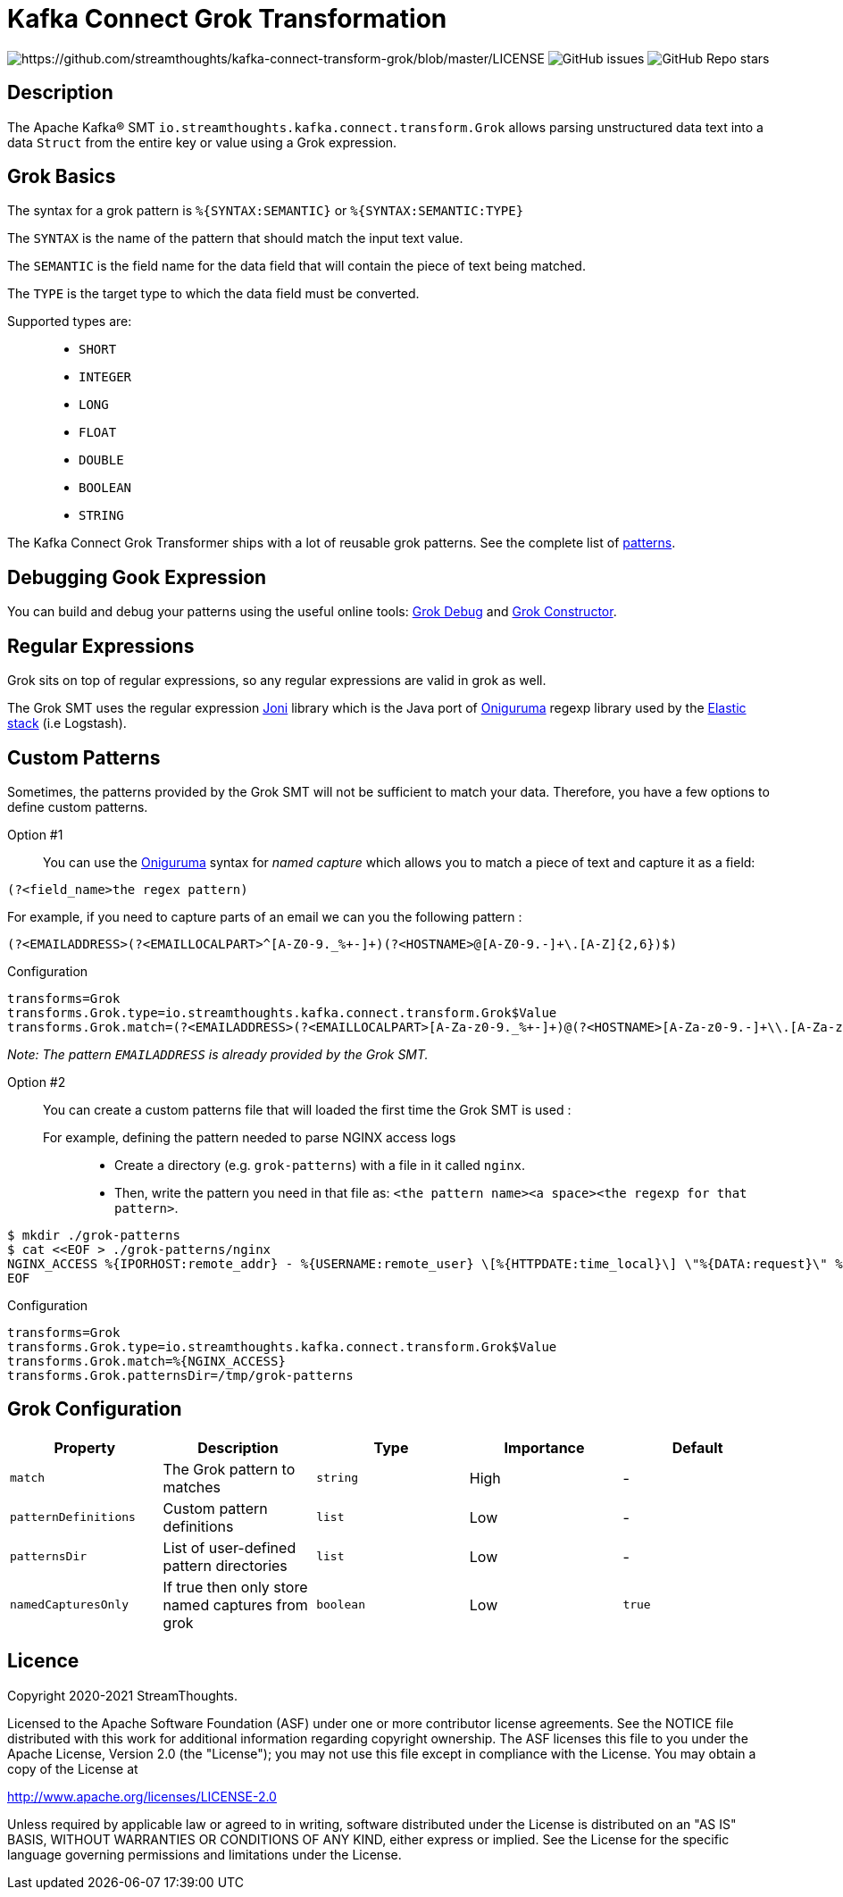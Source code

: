 = Kafka Connect Grok Transformation

image:https://img.shields.io/badge/License-Apache%202.0-blue.svg[https://github.com/streamthoughts/kafka-connect-transform-grok/blob/master/LICENSE]
image:https://img.shields.io/github/issues-raw/streamthoughts/kafka-connect-transform-grok[GitHub issues]
image:https://img.shields.io/github/stars/streamthoughts/kafka-connect-transform-grok?style=social[GitHub Repo stars]

== Description

The Apache Kafka® SMT `io.streamthoughts.kafka.connect.transform.Grok` allows parsing unstructured data text into a data `Struct` from the entire key or value using
a Grok expression.

== Grok Basics

The syntax for a grok pattern is `%{SYNTAX:SEMANTIC}` or `%{SYNTAX:SEMANTIC:TYPE}`

The `SYNTAX` is the name of the pattern that should match the input text value.

The `SEMANTIC` is the field name for the data field that will contain the piece of text being matched.

The `TYPE` is the target type to which the data field must be converted.

Supported types are: ::
* `SHORT`
* `INTEGER`
* `LONG`
* `FLOAT`
* `DOUBLE`
* `BOOLEAN`
* `STRING`

The Kafka Connect Grok Transformer ships with a lot of reusable grok patterns. See the complete list of https://github.com/streamthoughts/kafka-connect-transform-grok/tree/main/src/main/resources/patterns[patterns].

== Debugging Gook Expression
You can build and debug your patterns using the useful online tools: http://grokdebug.herokuapp.com/[Grok Debug] and http://grokconstructor.appspot.com/[Grok Constructor].

== Regular Expressions
Grok sits on top of regular expressions, so any regular expressions are valid in grok as well.

The Grok SMT uses the regular expression https://github.com/jruby/joni[Joni] library which is the Java port of https://github.com/kkos/oniguruma[Oniguruma] regexp library used by the http://www.elasticsearch.org/overview/[Elastic stack] (i.e Logstash).

== Custom Patterns

Sometimes, the patterns provided by the Grok SMT will not be sufficient to match your data.
Therefore, you have a few options to define custom patterns.

Option #1::
You can use the https://github.com/kkos/oniguruma[Oniguruma] syntax for _named capture_ which allows you to match a piece of text and capture it as a field:

[source]
----
(?<field_name>the regex pattern)
----

For example, if you need to capture parts of an email we can you the following pattern :
[source]
----
(?<EMAILADDRESS>(?<EMAILLOCALPART>^[A-Z0-9._%+-]+)(?<HOSTNAME>@[A-Z0-9.-]+\.[A-Z]{2,6})$)
----

Configuration::
[source, properties]
----
transforms=Grok
transforms.Grok.type=io.streamthoughts.kafka.connect.transform.Grok$Value
transforms.Grok.match=(?<EMAILADDRESS>(?<EMAILLOCALPART>[A-Za-z0-9._%+-]+)@(?<HOSTNAME>[A-Za-z0-9.-]+\\.[A-Za-z]{2,6}))
----

_Note: The pattern `EMAILADDRESS` is already provided by the Grok SMT._

Option #2::

You can create a custom patterns file that will loaded the first time the Grok SMT is used :

For example, defining the pattern needed to parse NGINX access logs:::
* Create a directory (e.g. `grok-patterns`) with a file in it called `nginx`.
* Then, write the pattern you need in that file as: `<the pattern name><a space><the regexp for that pattern>`.

[source, bash]
----
$ mkdir ./grok-patterns
$ cat <<EOF > ./grok-patterns/nginx
NGINX_ACCESS %{IPORHOST:remote_addr} - %{USERNAME:remote_user} \[%{HTTPDATE:time_local}\] \"%{DATA:request}\" %{INT:status} %{NUMBER:bytes_sent} \"%{DATA:http_referer}\" \"%{DATA:http_user_agent}\"
EOF
----

Configuration::
[source, properties]
----
transforms=Grok
transforms.Grok.type=io.streamthoughts.kafka.connect.transform.Grok$Value
transforms.Grok.match=%{NGINX_ACCESS}
transforms.Grok.patternsDir=/tmp/grok-patterns
----

== Grok Configuration

[%header,format=csv]
|===
Property,Description,Type,Importance, Default
`match`,The Grok pattern to matches, `string`, High, -
`patternDefinitions`, Custom pattern definitions, `list`, Low, -
`patternsDir`, List of user-defined pattern directories, `list`, Low, -
`namedCapturesOnly`, If true then only store named captures from grok, `boolean`, Low, `true`
|===

== Licence

Copyright 2020-2021 StreamThoughts.

Licensed to the Apache Software Foundation (ASF) under one or more contributor license agreements. See the NOTICE file distributed with this work for additional information regarding copyright ownership. The ASF licenses this file to you under the Apache License, Version 2.0 (the "License"); you may not use this file except in compliance with the License. You may obtain a copy of the License at

http://www.apache.org/licenses/LICENSE-2.0[http://www.apache.org/licenses/LICENSE-2.0]

Unless required by applicable law or agreed to in writing, software distributed under the License is distributed on an "AS IS" BASIS, WITHOUT WARRANTIES OR CONDITIONS OF ANY KIND, either express or implied. See the License for the specific language governing permissions and limitations under the License.